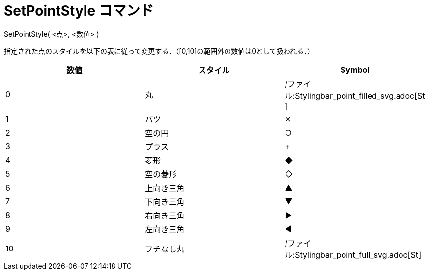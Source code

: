 = SetPointStyle コマンド
ifdef::env-github[:imagesdir: /ja/modules/ROOT/assets/images]

SetPointStyle( <点>, <数値> )

指定された点のスタイルを以下の表に従って変更する．（[0,10]の範囲外の数値は0として扱われる．）

[cols=",,",options="header",]
|===
|数値 |スタイル |Symbol
|0 |丸 |/ファイル:Stylingbar_point_filled_svg.adoc[image:16px-Stylingbar_point_filled.svg.png[Stylingbar point
filled.svg,width=16,height=16]]

|1 |バツ |⨯

|2 |空の円 |○

|3 |プラス |+

|4 |菱形 |◆

|5 |空の菱形 |◇

|6 |上向き三角 |▲

|7 |下向き三角 |▼

|8 |右向き三角 |▶

|9 |左向き三角 |◀

|10 |フチなし丸 |/ファイル:Stylingbar_point_full_svg.adoc[image:16px-Stylingbar_point_full.svg.png[Stylingbar point
full.svg,width=16,height=16]]
|===
